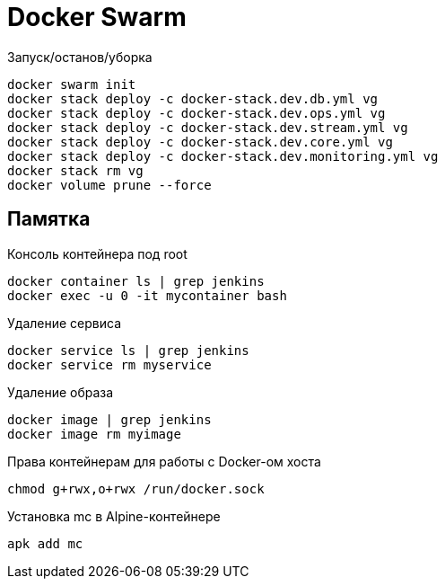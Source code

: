 = Docker Swarm

Запуск/останов/уборка
----
docker swarm init
docker stack deploy -c docker-stack.dev.db.yml vg
docker stack deploy -c docker-stack.dev.ops.yml vg
docker stack deploy -c docker-stack.dev.stream.yml vg
docker stack deploy -c docker-stack.dev.core.yml vg
docker stack deploy -c docker-stack.dev.monitoring.yml vg
docker stack rm vg
docker volume prune --force
----

== Памятка

Консоль контейнера под root
----
docker container ls | grep jenkins
docker exec -u 0 -it mycontainer bash
----

Удаление сервиса
----
docker service ls | grep jenkins
docker service rm myservice
----

Удаление образа
----
docker image | grep jenkins
docker image rm myimage
----

Права контейнерам для работы с Docker-ом хоста
----
chmod g+rwx,o+rwx /run/docker.sock
----

Установка mc в Alpine-контейнере
----
apk add mc
----